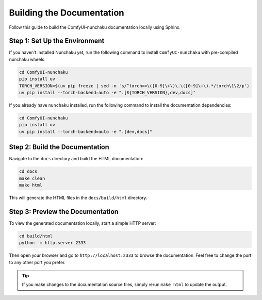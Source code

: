Building the Documentation
==========================

Follow this guide to build the ComfyUI-nunchaku documentation locally using Sphinx.

Step 1: Set Up the Environment
------------------------------

If you haven't installed Nunchaku yet, run the following command to install ``ComfyUI-nunchaku`` with pre-compiled nunchaku wheels:

.. code-block:: shell

    cd ComfyUI-nunchaku
    pip install uv
    TORCH_VERSION=$(uv pip freeze | sed -n 's/^torch==\([0-9]\+\)\.\([0-9]\+\).*/torch\1\2/p')
    uv pip install --torch-backend=auto -e ".[${TORCH_VERSION},dev,docs]"

If you already have ``nunchaku`` installed, run the following command to install the documentation dependencies:

.. code-block:: shell

    cd ComfyUI-nunchaku
    pip install uv
    uv pip install --torch-backend=auto -e ".[dev,docs]"

Step 2: Build the Documentation
-------------------------------

Navigate to the ``docs`` directory and build the HTML documentation:

.. code-block:: shell

    cd docs
    make clean
    make html

This will generate the HTML files in the ``docs/build/html`` directory.

Step 3: Preview the Documentation
---------------------------------

To view the generated documentation locally, start a simple HTTP server:

.. code-block:: shell

    cd build/html
    python -m http.server 2333

Then open your browser and go to ``http://localhost:2333`` to browse the documentation.
Feel free to change the port to any other port you prefer.

.. tip::

   If you make changes to the documentation source files, simply rerun ``make html`` to update the output.

